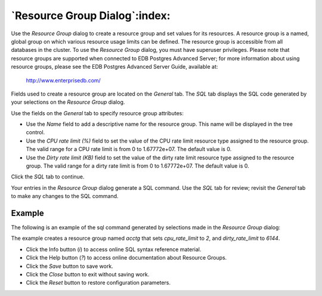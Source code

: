 .. _resource_group_dialog:

******************************
`Resource Group Dialog`:index:
******************************

Use the *Resource Group* dialog to create a resource group and set values for
its resources. A resource group is a named, global group on which various
resource usage limits can be defined. The resource group is accessible from all
databases in the cluster. To use the *Resource Group* dialog, you must have
superuser privileges.  Please note that resource groups are supported when
connected to EDB Postgres Advanced Server; for more information about using
resource groups, please see the EDB Postgres Advanced Server Guide, available
at:

   http://www.enterprisedb.com/

Fields used to create a resource group are located on the *General* tab.  The
*SQL* tab displays the SQL code generated by your selections on the *Resource
Group* dialog.

.. image:: images/resource_group_general.png
    :alt: Resource Group dialog general tab
    :align: center

Use the fields on the *General* tab to specify resource group attributes:

* Use the *Name* field to add a descriptive name for the resource group. This
  name will be displayed in the tree control.
* Use the *CPU rate limit (%)* field to set the value of the CPU rate limit
  resource type assigned to the resource group. The valid range for a CPU rate
  limit is from 0 to 1.67772e+07. The default value is 0.
* Use the *Dirty rate limit (KB)* field to set the value of the dirty rate
  limit resource type assigned to the resource group. The valid range for a
  dirty rate limit is from 0 to 1.67772e+07. The default value is 0.

Click the *SQL* tab to continue.

Your entries in the *Resource Group* dialog generate a SQL command. Use the
*SQL* tab for review; revisit the *General* tab to make any changes to the SQL
command.

Example
*******

The following is an example of the sql command generated by selections made in
the *Resource Group* dialog:

.. image:: images/resource_group_sql.png
    :alt: Resource Group dialog sql tab
    :align: center

The example creates a resource group named *acctg* that sets *cpu_rate_limit*
to *2*, and *dirty_rate_limit* to *6144*.

* Click the Info button (*i*) to access online SQL syntax reference material.
* Click the Help button (*?*) to access online documentation about Resource Groups.
* Click the *Save* button to save work.
* Click the *Close* button to exit without saving work.
* Click the *Reset* button to restore configuration parameters.

